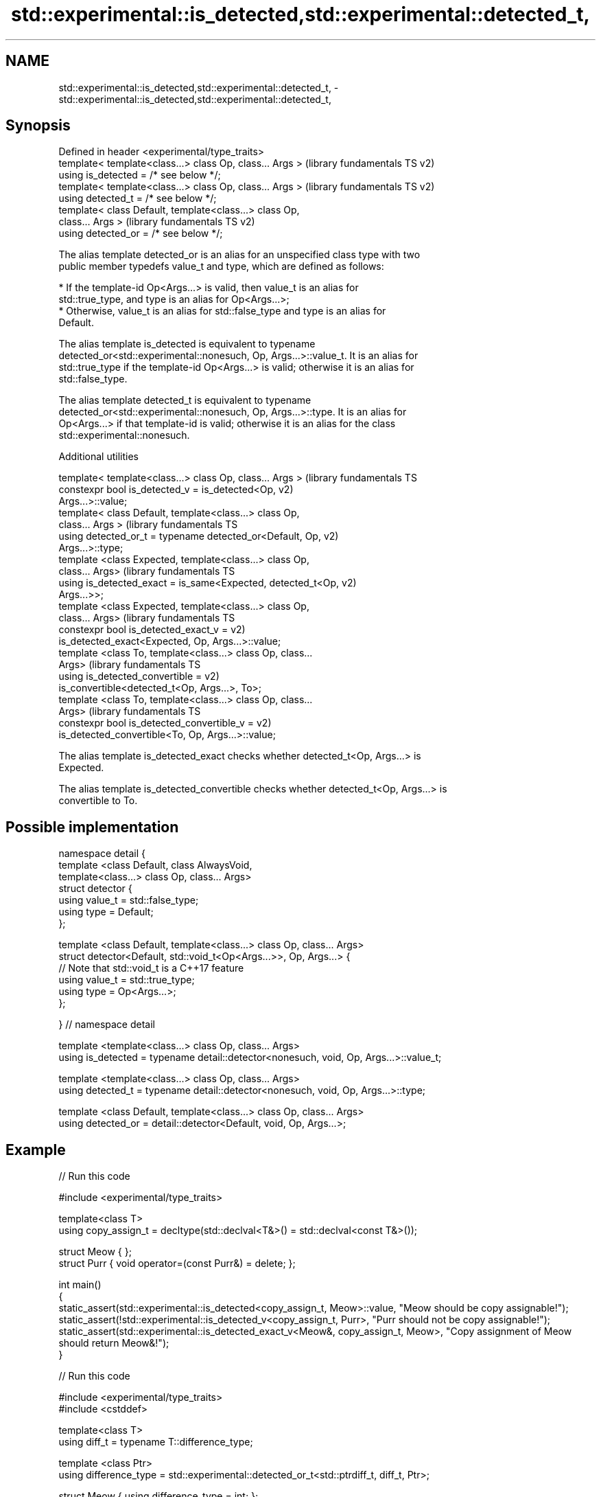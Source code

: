 .TH std::experimental::is_detected,std::experimental::detected_t, 3 "Apr  2 2017" "2.1 | http://cppreference.com" "C++ Standard Libary"
.SH NAME
std::experimental::is_detected,std::experimental::detected_t, \- std::experimental::is_detected,std::experimental::detected_t,

.SH Synopsis

   Defined in header <experimental/type_traits>
   template< template<class...> class Op, class... Args >  (library fundamentals TS v2)
   using is_detected = /* see below */;
   template< template<class...> class Op, class... Args >  (library fundamentals TS v2)
   using detected_t = /* see below */;
   template< class Default, template<class...> class Op,
   class... Args >                                         (library fundamentals TS v2)
   using detected_or = /* see below */;

   The alias template detected_or is an alias for an unspecified class type with two
   public member typedefs value_t and type, which are defined as follows:

     * If the template-id Op<Args...> is valid, then value_t is an alias for
       std::true_type, and type is an alias for Op<Args...>;
     * Otherwise, value_t is an alias for std::false_type and type is an alias for
       Default.

   The alias template is_detected is equivalent to typename
   detected_or<std::experimental::nonesuch, Op, Args...>::value_t. It is an alias for
   std::true_type if the template-id Op<Args...> is valid; otherwise it is an alias for
   std::false_type.

   The alias template detected_t is equivalent to typename
   detected_or<std::experimental::nonesuch, Op, Args...>::type. It is an alias for
   Op<Args...> if that template-id is valid; otherwise it is an alias for the class
   std::experimental::nonesuch.

  Additional utilities

   template< template<class...> class Op, class... Args >      (library fundamentals TS
   constexpr bool is_detected_v = is_detected<Op,              v2)
   Args...>::value;
   template< class Default, template<class...> class Op,
   class... Args >                                             (library fundamentals TS
   using detected_or_t = typename detected_or<Default, Op,     v2)
   Args...>::type;
   template <class Expected, template<class...> class Op,
   class... Args>                                              (library fundamentals TS
   using is_detected_exact = is_same<Expected, detected_t<Op,  v2)
   Args...>>;
   template <class Expected, template<class...> class Op,
   class... Args>                                              (library fundamentals TS
   constexpr bool is_detected_exact_v =                        v2)
   is_detected_exact<Expected, Op, Args...>::value;
   template <class To, template<class...> class Op, class...
   Args>                                                       (library fundamentals TS
   using is_detected_convertible =                             v2)
   is_convertible<detected_t<Op, Args...>, To>;
   template <class To, template<class...> class Op, class...
   Args>                                                       (library fundamentals TS
   constexpr bool is_detected_convertible_v =                  v2)
   is_detected_convertible<To, Op, Args...>::value;

   The alias template is_detected_exact checks whether detected_t<Op, Args...> is
   Expected.

   The alias template is_detected_convertible checks whether detected_t<Op, Args...> is
   convertible to To.

.SH Possible implementation

 namespace detail {
 template <class Default, class AlwaysVoid,
           template<class...> class Op, class... Args>
 struct detector {
   using value_t = std::false_type;
   using type = Default;
 };

 template <class Default, template<class...> class Op, class... Args>
 struct detector<Default, std::void_t<Op<Args...>>, Op, Args...> {
   // Note that std::void_t is a C++17 feature
   using value_t = std::true_type;
   using type = Op<Args...>;
 };

 } // namespace detail

 template <template<class...> class Op, class... Args>
 using is_detected = typename detail::detector<nonesuch, void, Op, Args...>::value_t;

 template <template<class...> class Op, class... Args>
 using detected_t = typename detail::detector<nonesuch, void, Op, Args...>::type;

 template <class Default, template<class...> class Op, class... Args>
 using detected_or = detail::detector<Default, void, Op, Args...>;

.SH Example

   
// Run this code

 #include <experimental/type_traits>

 template<class T>
 using copy_assign_t = decltype(std::declval<T&>() = std::declval<const T&>());

 struct Meow { };
 struct Purr { void operator=(const Purr&) = delete; };

 int main()
 {
     static_assert(std::experimental::is_detected<copy_assign_t, Meow>::value, "Meow should be copy assignable!");
     static_assert(!std::experimental::is_detected_v<copy_assign_t, Purr>, "Purr should not be copy assignable!");
     static_assert(std::experimental::is_detected_exact_v<Meow&, copy_assign_t, Meow>, "Copy assignment of Meow should return Meow&!");
 }

   
// Run this code

 #include <experimental/type_traits>
 #include <cstddef>

 template<class T>
 using diff_t = typename T::difference_type;

 template <class Ptr>
 using difference_type = std::experimental::detected_or_t<std::ptrdiff_t, diff_t, Ptr>;

 struct Meow { using difference_type = int; };
 struct Purr {};

 int main()
 {
     static_assert(std::is_same<difference_type<Meow>, int>::value, "Meow's difference_type should be int!");
     static_assert(std::is_same<difference_type<Purr>, std::ptrdiff_t>::value, "Purr's difference_type should be ptrdiff_t!");
 }

.SH See also
